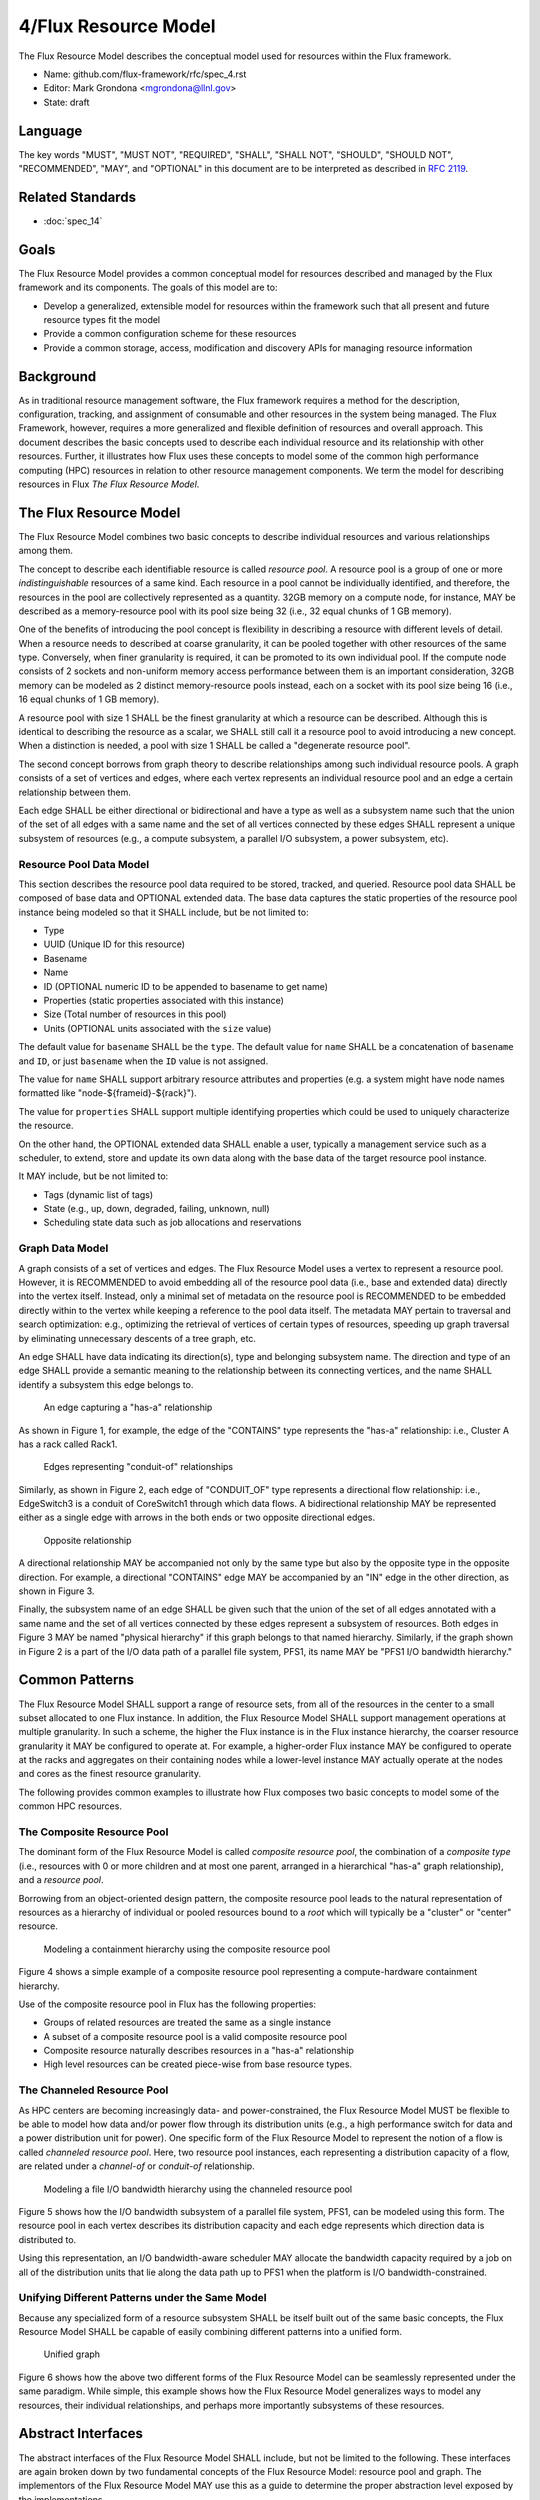 .. github display
   GitHub is NOT the preferred viewer for this file. Please visit
   https://flux-framework.rtfd.io/projects/flux-rfc/en/latest/spec_4.html

4/Flux Resource Model
=====================

The Flux Resource Model describes the conceptual model used for
resources within the Flux framework.

-  Name: github.com/flux-framework/rfc/spec_4.rst

-  Editor: Mark Grondona <mgrondona@llnl.gov>

-  State: draft


Language
--------

The key words "MUST", "MUST NOT", "REQUIRED", "SHALL", "SHALL NOT", "SHOULD",
"SHOULD NOT", "RECOMMENDED", "MAY", and "OPTIONAL" in this document are to
be interpreted as described in `RFC 2119 <https://tools.ietf.org/html/rfc2119>`__.


Related Standards
-----------------

- :doc:`spec_14`


Goals
-----

The Flux Resource Model provides a common conceptual model for resources
described and managed by the Flux framework and its components. The
goals of this model are to:

-  Develop a generalized, extensible model for resources within the framework
   such that all present and future resource types fit the model

-  Provide a common configuration scheme for these resources

-  Provide a common storage, access, modification and discovery APIs for
   managing resource information


Background
----------

As in traditional resource management software, the Flux framework
requires a method for the description, configuration, tracking, and
assignment of consumable and other resources in the system
being managed. The Flux Framework, however, requires a more generalized and
flexible definition of resources and overall approach. This document
describes the basic concepts used to describe each individual
resource and its relationship with other resources. Further, it illustrates
how Flux uses these concepts to model some of the common high performance
computing (HPC) resources in relation to other resource management components.
We term the model for describing resources in Flux
*The Flux Resource Model*.


The Flux Resource Model
-----------------------

The Flux Resource Model combines two basic concepts to describe
individual resources and various relationships among them.

The concept to describe each identifiable resource is called
*resource pool*. A resource pool is a group of one or more
*indistinguishable* resources of a same kind. Each resource
in a pool cannot be individually identified, and therefore,
the resources in the pool are collectively represented as a
quantity. 32GB memory on a compute node, for instance, MAY be
described as a memory-resource pool with its pool size being
32 (i.e., 32 equal chunks of 1 GB memory).

One of the benefits of introducing the pool concept is flexibility
in describing a resource with different levels of detail.
When a resource needs to described at coarse granularity,
it can be pooled together with other resources of the same type.
Conversely, when finer granularity is required, it can be promoted
to its own individual pool. If the compute node consists of 2 sockets
and non-uniform memory access performance between them is an important
consideration, 32GB memory can be modeled as 2 distinct memory-resource
pools instead, each on a socket with its pool size being
16 (i.e., 16 equal chunks of 1 GB memory).

A resource pool with size 1 SHALL be the finest granularity at which
a resource can be described.
Although this is identical to describing the resource as a scalar, we
SHALL still call it a resource pool to avoid introducing a new concept.
When a distinction is needed, a pool with size 1 SHALL be called
a "degenerate resource pool".

The second concept borrows from graph theory to describe relationships
among such individual resource pools. A graph consists of
a set of vertices and edges, where each vertex represents
an individual resource pool and an edge a certain relationship
between them.

Each edge SHALL be either directional or bidirectional
and have a type as well as a subsystem name such that the union
of the set of all edges with a same name and the set of all vertices
connected by these edges SHALL represent a unique subsystem
of resources (e.g., a compute subsystem, a parallel
I/O subsystem, a power subsystem, etc).


Resource Pool Data Model
~~~~~~~~~~~~~~~~~~~~~~~~

This section describes the resource pool data required
to be stored, tracked, and queried.
Resource pool data SHALL be composed of base data and
OPTIONAL extended data. The base data captures the static
properties of the resource pool instance being modeled so
that it SHALL include, but be not limited to:

-  Type

-  UUID (Unique ID for this resource)

-  Basename

-  Name

-  ID (OPTIONAL numeric ID to be appended to basename to get name)

-  Properties (static properties associated with this instance)

-  Size (Total number of resources in this pool)

-  Units (OPTIONAL units associated with the ``size`` value)

The default value for ``basename`` SHALL be the ``type``. The default value for
``name`` SHALL be a concatenation of ``basename`` and ``ID``, or just ``basename``
when the ``ID`` value is not assigned.

The value for ``name`` SHALL support arbitrary resource attributes and
properties (e.g. a system might have node names formatted like
"node-${frameid}-${rack}").

The value for ``properties`` SHALL support multiple identifying
properties which could be used to uniquely characterize the resource.

On the other hand, the OPTIONAL extended data SHALL enable a user,
typically a management service such as a scheduler, to extend,
store and update its own data along with the base data of
the target resource pool instance.

It MAY include, but be not limited to:

-  Tags (dynamic list of tags)

-  State (e.g., up, down, degraded, failing, unknown, null)

-  Scheduling state data such as job allocations and reservations


Graph Data Model
~~~~~~~~~~~~~~~~

A graph consists of a set of vertices and edges.
The Flux Resource Model uses a vertex to represent a resource pool.
However, it is RECOMMENDED to avoid embedding all of the resource
pool data (i.e., base and extended data) directly into the vertex itself.
Instead, only a minimal set of metadata on the resource pool is
RECOMMENDED to be embedded directly within to the vertex
while keeping a reference to the pool data itself. The metadata
MAY pertain to traversal and search optimization: e.g.,
optimizing the retrieval of vertices of certain types
of resources, speeding up graph traversal by eliminating
unnecessary descents of a tree graph, etc.

An edge SHALL have data indicating its direction(s), type and belonging
subsystem name. The direction and type of an edge SHALL provide
a semantic meaning to the relationship between its connecting
vertices, and the name SHALL identify a subsystem this edge
belongs to.

.. figure:: data/spec_4/basics_contains.png
   :width: 35%
   :alt: An edge capturing a "has-a" relationship

   An edge capturing a "has-a" relationship

As shown in Figure 1, for example, the edge of the "CONTAINS"
type represents the "has-a" relationship: i.e., Cluster A has a rack
called Rack1.

.. figure:: data/spec_4/basics_channel.png
   :width: 35%
   :alt: Edges representing "conduit-of" relationships

   Edges representing "conduit-of" relationships

Similarly, as shown in Figure 2, each edge of "CONDUIT_OF"
type represents a directional flow relationship: i.e.,
EdgeSwitch3 is a conduit of CoreSwitch1 through which
data flows. A bidirectional relationship MAY be represented
either as a single edge with arrows in the both ends
or two opposite directional edges.

.. figure:: data/spec_4/basics_in.png
   :width: 35%
   :alt: Opposite relationship

   Opposite relationship

A directional relationship MAY be accompanied
not only by the same type but also by the opposite type
in the opposite direction.
For example, a directional "CONTAINS" edge MAY be accompanied
by an "IN" edge in the other direction, as shown in Figure 3.

Finally, the subsystem name of an edge SHALL be given such that the union of the
set of all edges annotated with a same name and the set of
all vertices connected by these edges represent a subsystem of resources.
Both edges in Figure 3 MAY be named "physical hierarchy"
if this graph belongs to that named hierarchy. Similarly, if the graph
shown in Figure 2 is a part of the I/O data path of a parallel file system,
PFS1, its name MAY be "PFS1 I/O bandwidth hierarchy."


Common Patterns
---------------

The Flux Resource Model SHALL support a range of resource sets, from
all of the resources in the center
to a small subset allocated to one Flux instance.
In addition, the Flux Resource Model SHALL support management
operations at multiple granularity.
In such a scheme, the higher the Flux instance is
in the Flux instance hierarchy, the coarser resource granularity it MAY be
configured to operate at. For example, a higher-order Flux instance
MAY be configured to operate at the racks and aggregates on their
containing nodes while a lower-level instance MAY actually operate at
the nodes and cores as the finest resource granularity.

The following provides common examples to illustrate how Flux composes
two basic concepts to model some of the common HPC resources.


The Composite Resource Pool
~~~~~~~~~~~~~~~~~~~~~~~~~~~

The dominant form of the Flux Resource Model is called
*composite resource pool*, the combination of a *composite type*
(i.e., resources with 0 or more children and at most one parent,
arranged in a hierarchical "has-a" graph relationship),
and a *resource pool*.

Borrowing from an object-oriented design pattern,
the composite resource pool leads to the natural representation of
resources as a hierarchy of individual or pooled resources
bound to a *root* which will typically be a "cluster" or "center"
resource.

.. figure:: data/spec_4/in.png
   :width: 45%
   :alt: Modeling a containment hierarchy using the composite resource pool

   Modeling a containment hierarchy using the composite resource pool

Figure 4 shows a simple example of a composite resource pool
representing a compute-hardware containment hierarchy.

Use of the composite resource pool in Flux has the following properties:

-  Groups of related resources are treated the same as a single instance

-  A subset of a composite resource pool is a valid composite resource pool

-  Composite resource naturally describes resources in a "has-a" relationship

-  High level resources can be created piece-wise from base resource types.


The Channeled Resource Pool
~~~~~~~~~~~~~~~~~~~~~~~~~~~

As HPC centers are becoming increasingly data- and power-constrained,
the Flux Resource Model MUST be flexible to be able to model
how data and/or power flow through its distribution units (e.g.,
a high performance switch for data and a power distribution unit for power).
One specific form of the Flux Resource Model to represent
the notion of a flow is called *channeled resource pool*. Here,
two resource pool instances, each representing a distribution capacity
of a flow, are related under a *channel-of* or *conduit-of* relationship.

.. figure:: data/spec_4/channel_of.png
   :width: 35%
   :alt: Modeling a file I/O bandwidth hierarchy using the channeled resource pool

   Modeling a file I/O bandwidth hierarchy using the channeled resource pool

Figure 5 shows how the I/O bandwidth subsystem of a parallel file
system, PFS1, can be modeled using this form. The resource pool in
each vertex describes its distribution capacity and each edge represents
which direction data is distributed to.

Using this representation, an I/O bandwidth-aware scheduler
MAY allocate the bandwidth capacity required by a job
on all of the distribution units that lie along the data path
up to PFS1 when the platform is I/O bandwidth-constrained.


Unifying Different Patterns under the Same Model
~~~~~~~~~~~~~~~~~~~~~~~~~~~~~~~~~~~~~~~~~~~~~~~~

Because any specialized form of a resource subsystem SHALL be
itself built out of the same basic concepts, the Flux Resource Model
SHALL be capable of easily combining different patterns into a unified form.

.. figure:: data/spec_4/combined.png
   :width: 80%
   :alt: Unified graph

   Unified graph

Figure 6 shows how the above two different forms of the Flux Resource Model
can be seamlessly represented under the same paradigm.
While simple, this example shows how the Flux Resource Model
generalizes ways to model any resources, their individual
relationships, and perhaps more importantly subsystems
of these resources.


Abstract Interfaces
-------------------

The abstract interfaces of the Flux Resource Model SHALL
include, but not be limited to the following.
These interfaces are again broken down by two fundamental
concepts of the Flux Resource Model: resource pool and graph.
The implementors of the Flux Resource Model MAY
use this as a guide to determine the proper abstraction
level exposed by the implementations.


Resource Pool
~~~~~~~~~~~~~

When operating on a resource pool as an object, the following methods
SHALL be supported. The majority of methods are accessors.

Getters
   Query both the base and extended data
   of the resource pool, including its size.

Setters
   Update certain base and extended data, which
   includes "Tag (K, [V])", a method for tagging a resource pool
   object with arbitrary key (K) and OPTIONAL value (V) pairs, if
   the extended data includes Tags, and "State", a method for setting
   the state of the resource, if state is included in the extended data.

Matching support
   Support various comparison operations from the filters
   that are being invoked by a walker (See the Graph subsection). Getters SHALL
   expose sufficiently detailed information so the evaluating
   filter can match on both base and extended data (e.g., tags,
   properties, size, type, name, basename, ids, etc).


Graph
~~~~~

The following are the primary abstract types and their
roles as relevant to the graph.

Walker
   Provide generic ways to traverse the graph, visiting
   a subset of its vertices with a specific traversal pattern.
   It is passed in the starting vertex and the name of a subsystem
   (e.g., the root vertex of a compute-hardware containment hierarchy
   or an I/O bandwidth hierarchy) from which to walk.
   In particular, on a tree hierarchy, preorder and postorder
   visiting patterns SHALL be supported, and a user MAY be able to
   register with it pre- and/or post-order callbacks, or "filters",
   which are invoked by the walker on each visit event.
   The filters MAY be passed in either from within the same
   service space or from a remote service space.
   The implementation that supports the remote filter passing
   facilitates providing the the Flux Resource Model as a standalone "Resource" service.

Pruning Filter
   Allow a user of the walker to continue
   or stop further traversal from the visiting vertex.
   On a tree hierarchy, this filter is called back by the walker
   on each preorder visit event, and its return code influences
   the walker’s next traversal action.

Evaluating Filter
   Allow a user to evaluate the resource pool data
   of the visiting vertex. In particular, on a tree hierarchy,
   it is invoked by the walker on each postorder visit event.
   This filter will typically calculate the matching score
   of the visiting vertex, and if the score satisfies the criteria,
   it pushes the vertex into an accumulator that is capable of
   tracking the selected vertices in descending score order.
   In addition, an evaluating filter can initiate a new sub-walk
   into connecting vertices that belong to a subsystem different
   from the currently walking subsystem.
   In this case, a different walker and filters MAY be used.

Accumulator
   Allow an evaluating filter to store
   and keep the matching vertices in their sorted score order.

Serializer
   Allow for serializing/deserializing a subset
   of vertices along with their resource pool data.
   Allow for transmission of this data over the wire,
   saving state to a file, etc.

